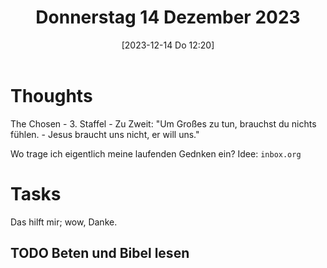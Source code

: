 #+title:      Donnerstag 14 Dezember 2023
#+date:       [2023-12-14 Do 12:20]
#+filetags:   :journal:
#+identifier: 20231214T122040

* Thoughts

The Chosen - 3. Staffel - Zu Zweit:
"Um Großes zu tun, brauchst du nichts fühlen. - Jesus braucht uns nicht, er will uns."

Wo trage ich eigentlich meine laufenden Gednken ein? Idee: =inbox.org=

* Tasks
Das hilft mir; wow, Danke.

** TODO Beten und Bibel lesen

